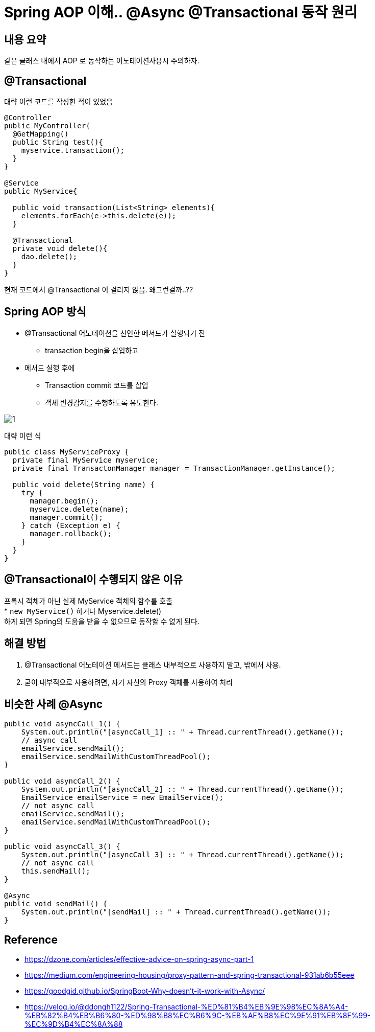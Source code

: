 = Spring AOP 이해.. @Async @Transactional 동작 원리

:reproducible:
:listing-caption: Source
:source-highlighter: rouge
:hardbreaks:

== 내용 요약

같은 클래스 내에서 AOP 로 동작하는 어노테이션사용시 주의하자.

== @Transactional

대략 이런 코드를 작성한 적이 있었음

[source,java]
----
@Controller
public MyController{
  @GetMapping()
  public String test(){
    myservice.transaction();
  }
}

@Service
public MyService{
  
  public void transaction(List<String> elements){
    elements.forEach(e->this.delete(e));
  }

  @Transactional
  private void delete(){
    dao.delete();
  }
}
----

현재 코드에서 @Transactional 이 걸리지 않음. 왜그런걸까..??

== Spring AOP 방식

* @Transactional 어노테이션을 선언한 메서드가 실행되기 전 
** transaction begin을 삽입하고
* 메서드 실행 후에 
** Transaction commit 코드를 삽입
** 객체 변경감지를 수행하도록 유도한다.

image::img/1.png[]

대략 이런 식
[source,java]
----
public class MyServiceProxy {
  private final MyService myservice;
  private final TransactonManager manager = TransactionManager.getInstance();

  public void delete(String name) {
    try {
      manager.begin();
      myservice.delete(name);
      manager.commit();
    } catch (Exception e) {
      manager.rollback();
    }
  }
}
----

== @Transactional이 수행되지 않은 이유

프록시 객체가 아닌 실제 MyService 객체의 함수를 호출
* `new MyService()` 하거나 Myservice.delete()
하게 되면 Spring의 도움을 받을 수 없으므로 동작할 수 없게 된다.

== 해결 방법

. @Transactional 어노테이션 메서드는 클래스 내부적으로 사용하지 말고, 밖에서 사용.
. 굳이 내부적으로 사용하려면, 자기 자신의 Proxy 객체를 사용하여 처리

== 비슷한 사례 @Async

[source,java]
----
public void asyncCall_1() {
    System.out.println("[asyncCall_1] :: " + Thread.currentThread().getName());
    // async call
    emailService.sendMail(); 
    emailService.sendMailWithCustomThreadPool();
}

public void asyncCall_2() {
    System.out.println("[asyncCall_2] :: " + Thread.currentThread().getName());
    EmailService emailService = new EmailService();
    // not async call
    emailService.sendMail();
    emailService.sendMailWithCustomThreadPool();
}

public void asyncCall_3() {
    System.out.println("[asyncCall_3] :: " + Thread.currentThread().getName());
    // not async call
    this.sendMail();
}

@Async
public void sendMail() {
    System.out.println("[sendMail] :: " + Thread.currentThread().getName());
}
----

== Reference

* https://dzone.com/articles/effective-advice-on-spring-async-part-1
* https://medium.com/engineering-housing/proxy-pattern-and-spring-transactional-931ab6b55eee
* https://goodgid.github.io/SpringBoot-Why-doesn't-it-work-with-Async/
* https://velog.io/@ddongh1122/Spring-Transactional-%ED%81%B4%EB%9E%98%EC%8A%A4-%EB%82%B4%EB%B6%80-%ED%98%B8%EC%B6%9C-%EB%AF%B8%EC%9E%91%EB%8F%99-%EC%9D%B4%EC%8A%88
